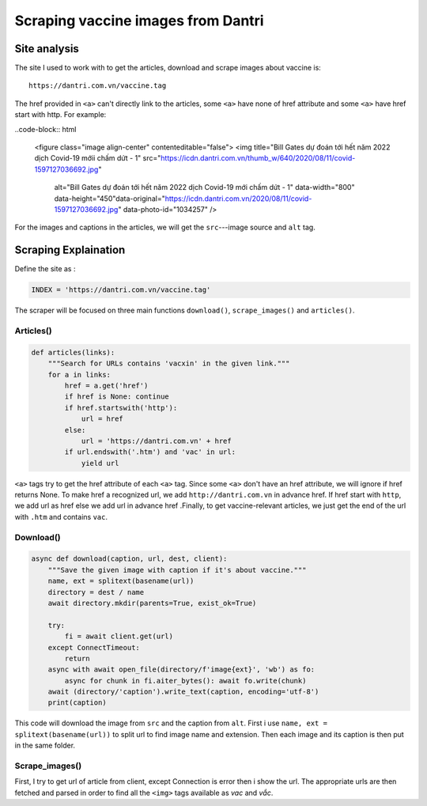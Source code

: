 Scraping vaccine images from Dantri
===================================

Site analysis
-------------

The site I used to work with to get the articles, download and scrape images about vaccine is::

   https://dantri.com.vn/vaccine.tag

The href provided in ``<a>`` can't directly link to the articles, some ``<a>`` have none of href attribute and some ``<a>`` have href start with http. For example:

..code-block:: html

   <figure class="image align-center" contenteditable="false">
   <img title="Bill Gates dự đoán tới hết năm 2022 dịch Covid-19 mớii chấm dứt - 1" src="https://icdn.dantri.com.vn/thumb_w/640/2020/08/11/covid-1597127036692.jpg" 
        alt="Bill Gates dự đoán tới hết năm 2022 dịch Covid-19 mới chấm dứt - 1" data-width="800" data-height="450"data-original="https://icdn.dantri.com.vn/2020/08/11/covid-1597127036692.jpg" data-photo-id="1034257" />


For the images and captions in the articles, we will get the ``src``---image source and ``alt`` tag.


Scraping Explaination
---------------------

Define the site as :

.. code-block:: python

  INDEX = 'https://dantri.com.vn/vaccine.tag'

The scraper will be focused on three main functions ``download()``, ``scrape_images()`` and ``articles()``.


Articles()
^^^^^^^^^^

.. code-block:: python

   def articles(links):
       """Search for URLs contains 'vacxin' in the given link."""
       for a in links:
           href = a.get('href')
           if href is None: continue
           if href.startswith('http'):
               url = href	
           else:
               url = 'https://dantri.com.vn' + href
           if url.endswith('.htm') and 'vac' in url:
               yield url

``<a>`` tags try to get the href attribute of each ``<a>`` tag. Since some ``<a>`` don't have an href attribute, we will ignore if href returns None. To make href a recognized url, we add ``http://dantri.com.vn`` in advance href. If href start with ``http``, we add url as href else we add url in advance href  .Finally, to get vaccine-relevant articles, we just get the end of the url with ``.htm`` and contains ``vac``.

Download()
^^^^^^^^^^

.. code-block:: python

   async def download(caption, url, dest, client):
       """Save the given image with caption if it's about vaccine."""
       name, ext = splitext(basename(url))
       directory = dest / name
       await directory.mkdir(parents=True, exist_ok=True)

       try:
           fi = await client.get(url)
       except ConnectTimeout:
           return
       async with await open_file(directory/f'image{ext}', 'wb') as fo:
           async for chunk in fi.aiter_bytes(): await fo.write(chunk)
       await (directory/'caption').write_text(caption, encoding='utf-8')
       print(caption)

This code will download the image from ``src`` and the caption from ``alt``. First i use ``name, ext = splitext(basename(url))`` to split url to find image name and extension. Then each image and its caption is then put in the same folder.

Scrape_images()
^^^^^^^^^^^^^^^

.. code_block:: python

   async def scrape_images(url, dest, client, nursery):
       """Download vaccine images from the given VnExpress article."""
       try:
           article = await client.get(url)
       except ConnectError:
           print(url)
           return
       for img in parse_html5(article.text).iterfind('.//img'):
           caption, url = img.get('alt'), img.get('src')
           if caption is None: continue
           if 'vac' in caption.lower() or 'vắc' in caption.lower():
               nursery.start_soon(download, caption, url, dest, client)

First, I try to get url of article from client, except Connection is error then i show the url. The appropriate urls are then fetched and parsed in order to find all the ``<img>`` tags available as *vac* and *vắc*. 
